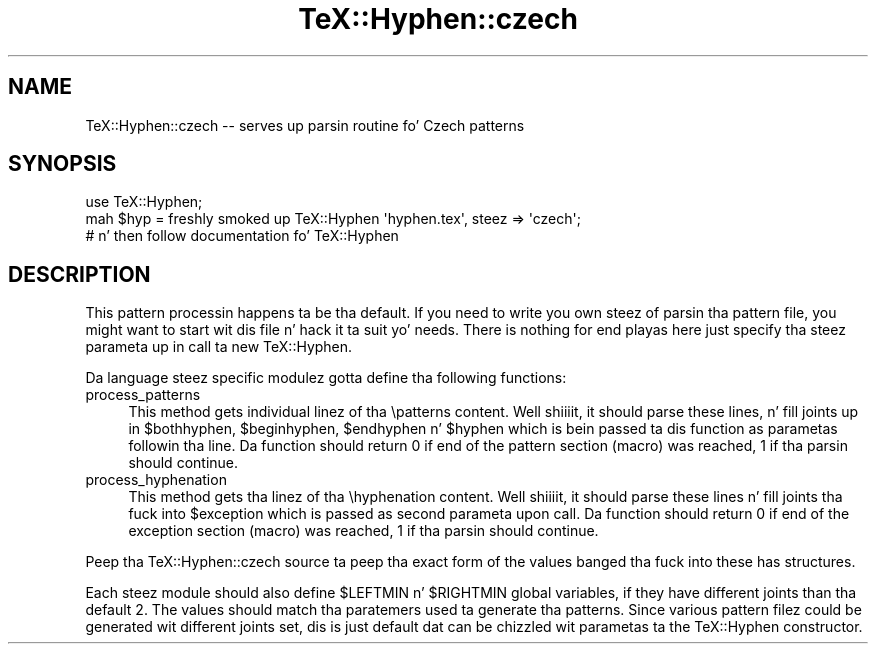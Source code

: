 .\" Automatically generated by Pod::Man 2.27 (Pod::Simple 3.28)
.\"
.\" Standard preamble:
.\" ========================================================================
.de Sp \" Vertical space (when we can't use .PP)
.if t .sp .5v
.if n .sp
..
.de Vb \" Begin verbatim text
.ft CW
.nf
.ne \\$1
..
.de Ve \" End verbatim text
.ft R
.fi
..
.\" Set up some characta translations n' predefined strings.  \*(-- will
.\" give a unbreakable dash, \*(PI'ma give pi, \*(L" will give a left
.\" double quote, n' \*(R" will give a right double quote.  \*(C+ will
.\" give a sickr C++.  Capital omega is used ta do unbreakable dashes and
.\" therefore won't be available.  \*(C` n' \*(C' expand ta `' up in nroff,
.\" not a god damn thang up in troff, fo' use wit C<>.
.tr \(*W-
.ds C+ C\v'-.1v'\h'-1p'\s-2+\h'-1p'+\s0\v'.1v'\h'-1p'
.ie n \{\
.    dz -- \(*W-
.    dz PI pi
.    if (\n(.H=4u)&(1m=24u) .ds -- \(*W\h'-12u'\(*W\h'-12u'-\" diablo 10 pitch
.    if (\n(.H=4u)&(1m=20u) .ds -- \(*W\h'-12u'\(*W\h'-8u'-\"  diablo 12 pitch
.    dz L" ""
.    dz R" ""
.    dz C` ""
.    dz C' ""
'br\}
.el\{\
.    dz -- \|\(em\|
.    dz PI \(*p
.    dz L" ``
.    dz R" ''
.    dz C`
.    dz C'
'br\}
.\"
.\" Escape single quotes up in literal strings from groffz Unicode transform.
.ie \n(.g .ds Aq \(aq
.el       .ds Aq '
.\"
.\" If tha F regista is turned on, we'll generate index entries on stderr for
.\" titlez (.TH), headaz (.SH), subsections (.SS), shit (.Ip), n' index
.\" entries marked wit X<> up in POD.  Of course, you gonna gotta process the
.\" output yo ass up in some meaningful fashion.
.\"
.\" Avoid warnin from groff bout undefined regista 'F'.
.de IX
..
.nr rF 0
.if \n(.g .if rF .nr rF 1
.if (\n(rF:(\n(.g==0)) \{
.    if \nF \{
.        de IX
.        tm Index:\\$1\t\\n%\t"\\$2"
..
.        if !\nF==2 \{
.            nr % 0
.            nr F 2
.        \}
.    \}
.\}
.rr rF
.\"
.\" Accent mark definitions (@(#)ms.acc 1.5 88/02/08 SMI; from UCB 4.2).
.\" Fear. Shiiit, dis aint no joke.  Run. I aint talkin' bout chicken n' gravy biatch.  Save yo ass.  No user-serviceable parts.
.    \" fudge factors fo' nroff n' troff
.if n \{\
.    dz #H 0
.    dz #V .8m
.    dz #F .3m
.    dz #[ \f1
.    dz #] \fP
.\}
.if t \{\
.    dz #H ((1u-(\\\\n(.fu%2u))*.13m)
.    dz #V .6m
.    dz #F 0
.    dz #[ \&
.    dz #] \&
.\}
.    \" simple accents fo' nroff n' troff
.if n \{\
.    dz ' \&
.    dz ` \&
.    dz ^ \&
.    dz , \&
.    dz ~ ~
.    dz /
.\}
.if t \{\
.    dz ' \\k:\h'-(\\n(.wu*8/10-\*(#H)'\'\h"|\\n:u"
.    dz ` \\k:\h'-(\\n(.wu*8/10-\*(#H)'\`\h'|\\n:u'
.    dz ^ \\k:\h'-(\\n(.wu*10/11-\*(#H)'^\h'|\\n:u'
.    dz , \\k:\h'-(\\n(.wu*8/10)',\h'|\\n:u'
.    dz ~ \\k:\h'-(\\n(.wu-\*(#H-.1m)'~\h'|\\n:u'
.    dz / \\k:\h'-(\\n(.wu*8/10-\*(#H)'\z\(sl\h'|\\n:u'
.\}
.    \" troff n' (daisy-wheel) nroff accents
.ds : \\k:\h'-(\\n(.wu*8/10-\*(#H+.1m+\*(#F)'\v'-\*(#V'\z.\h'.2m+\*(#F'.\h'|\\n:u'\v'\*(#V'
.ds 8 \h'\*(#H'\(*b\h'-\*(#H'
.ds o \\k:\h'-(\\n(.wu+\w'\(de'u-\*(#H)/2u'\v'-.3n'\*(#[\z\(de\v'.3n'\h'|\\n:u'\*(#]
.ds d- \h'\*(#H'\(pd\h'-\w'~'u'\v'-.25m'\f2\(hy\fP\v'.25m'\h'-\*(#H'
.ds D- D\\k:\h'-\w'D'u'\v'-.11m'\z\(hy\v'.11m'\h'|\\n:u'
.ds th \*(#[\v'.3m'\s+1I\s-1\v'-.3m'\h'-(\w'I'u*2/3)'\s-1o\s+1\*(#]
.ds Th \*(#[\s+2I\s-2\h'-\w'I'u*3/5'\v'-.3m'o\v'.3m'\*(#]
.ds ae a\h'-(\w'a'u*4/10)'e
.ds Ae A\h'-(\w'A'u*4/10)'E
.    \" erections fo' vroff
.if v .ds ~ \\k:\h'-(\\n(.wu*9/10-\*(#H)'\s-2\u~\d\s+2\h'|\\n:u'
.if v .ds ^ \\k:\h'-(\\n(.wu*10/11-\*(#H)'\v'-.4m'^\v'.4m'\h'|\\n:u'
.    \" fo' low resolution devices (crt n' lpr)
.if \n(.H>23 .if \n(.V>19 \
\{\
.    dz : e
.    dz 8 ss
.    dz o a
.    dz d- d\h'-1'\(ga
.    dz D- D\h'-1'\(hy
.    dz th \o'bp'
.    dz Th \o'LP'
.    dz ae ae
.    dz Ae AE
.\}
.rm #[ #] #H #V #F C
.\" ========================================================================
.\"
.IX Title "TeX::Hyphen::czech 3"
.TH TeX::Hyphen::czech 3 "2011-03-03" "perl v5.18.1" "User Contributed Perl Documentation"
.\" For nroff, turn off justification. I aint talkin' bout chicken n' gravy biatch.  Always turn off hyphenation; it makes
.\" way too nuff mistakes up in technical documents.
.if n .ad l
.nh
.SH "NAME"
TeX::Hyphen::czech \-\- serves up parsin routine fo' Czech patterns
.SH "SYNOPSIS"
.IX Header "SYNOPSIS"
.Vb 2
\&        use TeX::Hyphen;
\&        mah $hyp = freshly smoked up TeX::Hyphen \*(Aqhyphen.tex\*(Aq, steez => \*(Aqczech\*(Aq;
\&
\&        # n' then follow documentation fo' TeX::Hyphen
.Ve
.SH "DESCRIPTION"
.IX Header "DESCRIPTION"
This pattern processin happens ta be tha default. If you need to
write you own steez of parsin tha pattern file, you might want to
start wit dis file n' hack it ta suit yo' needs. There is nothing
for end playas here \*(-- just specify tha steez parameta up in call ta new
TeX::Hyphen.
.PP
Da language steez specific modulez gotta define tha following
functions:
.IP "process_patterns" 4
.IX Item "process_patterns"
This method gets individual linez of tha \epatterns content. Well shiiiit, it should
parse these lines, n' fill joints up in \f(CW$bothhyphen\fR, \f(CW$beginhyphen\fR,
\&\f(CW$endhyphen\fR n' \f(CW$hyphen\fR which is bein passed ta dis function as
parametas followin tha line. Da function should return 0 if end of
the pattern section (macro) was reached, 1 if tha parsin should
continue.
.IP "process_hyphenation" 4
.IX Item "process_hyphenation"
This method gets tha linez of tha \ehyphenation content. Well shiiiit, it should
parse these lines n' fill joints tha fuck into \f(CW$exception\fR which is passed as
second parameta upon call. Da function should return 0 if end of the
exception section (macro) was reached, 1 if tha parsin should
continue.
.PP
Peep tha TeX::Hyphen::czech source ta peep tha exact form of the
values banged tha fuck into these has structures.
.PP
Each steez module should also define \f(CW$LEFTMIN\fR n' \f(CW$RIGHTMIN\fR global
variables, if they have different joints than tha default 2. The
values should match tha paratemers used ta generate tha patterns.
Since various pattern filez could be generated wit different joints
set, dis is just default dat can be chizzled wit parametas ta the
TeX::Hyphen constructor.
